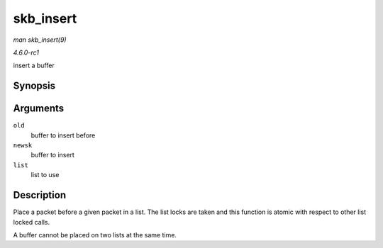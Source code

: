 
.. _API-skb-insert:

==========
skb_insert
==========

*man skb_insert(9)*

*4.6.0-rc1*

insert a buffer


Synopsis
========

.. c:function:: void skb_insert( struct sk_buff * old, struct sk_buff * newsk, struct sk_buff_head * list )

Arguments
=========

``old``
    buffer to insert before

``newsk``
    buffer to insert

``list``
    list to use


Description
===========

Place a packet before a given packet in a list. The list locks are taken and this function is atomic with respect to other list locked calls.

A buffer cannot be placed on two lists at the same time.
